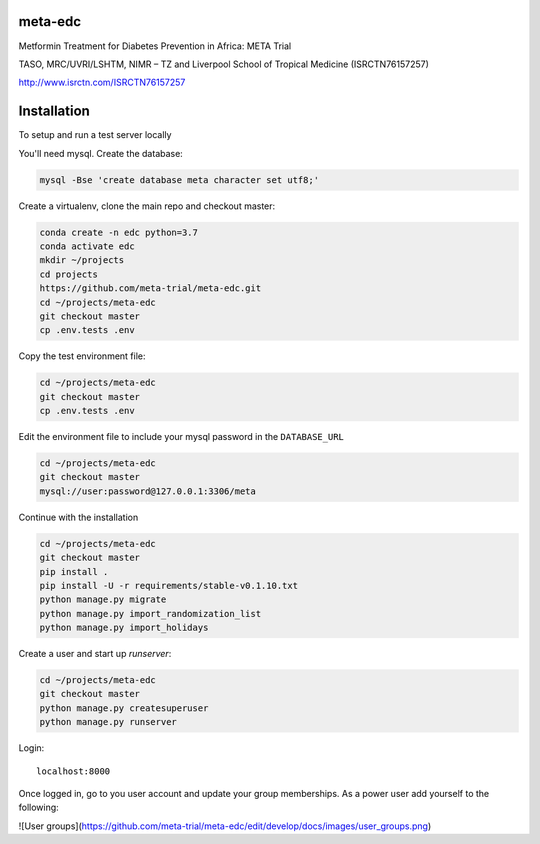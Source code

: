 meta-edc
--------


Metformin Treatment for Diabetes Prevention in Africa: META Trial


TASO, MRC/UVRI/LSHTM, NIMR – TZ and Liverpool School of Tropical Medicine (ISRCTN76157257)


http://www.isrctn.com/ISRCTN76157257



Installation
------------

To setup and run a test server locally

You'll need mysql. Create the database:

.. code-block:: bash

  mysql -Bse 'create database meta character set utf8;'

Create a virtualenv, clone the main repo and checkout master:

.. code-block:: bash

  conda create -n edc python=3.7
  conda activate edc
  mkdir ~/projects
  cd projects
  https://github.com/meta-trial/meta-edc.git
  cd ~/projects/meta-edc
  git checkout master
  cp .env.tests .env

Copy the test environment file:

.. code-block:: bash

  cd ~/projects/meta-edc
  git checkout master
  cp .env.tests .env

Edit the environment file to include your mysql password in the ``DATABASE_URL``

.. code-block:: bash

  cd ~/projects/meta-edc
  git checkout master
  mysql://user:password@127.0.0.1:3306/meta
    
Continue with the installation

.. code-block:: bash

  cd ~/projects/meta-edc
  git checkout master
  pip install .
  pip install -U -r requirements/stable-v0.1.10.txt
  python manage.py migrate
  python manage.py import_randomization_list
  python manage.py import_holidays

Create a user and start up `runserver`:

.. code-block:: bash

  cd ~/projects/meta-edc
  git checkout master
  python manage.py createsuperuser
  python manage.py runserver
  
Login::

  localhost:8000
  
Once logged in, go to you user account and update your group memberships. As a power user add yourself to the following:


![User groups](https://github.com/meta-trial/meta-edc/edit/develop/docs/images/user_groups.png)

